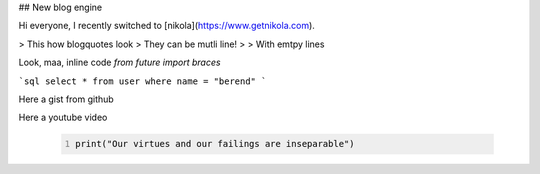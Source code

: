 .. title: About this blog2
.. slug: about-this-blog2
.. date: 2016-06-09 22:23:08 UTC+02:00
.. tags: first-post, nikola, blogging
.. category: 
.. link: 
.. description: 
.. type: text

## New blog engine

Hi everyone,
I recently switched to [nikola](https://www.getnikola.com). 


> This how blogquotes look
> They can be mutli line!
>
> With emtpy lines

Look, maa, inline code `from future import braces`

```sql
select * from user
where name = "berend"
```

Here a gist from github

.. youtube:: wf-BqAjZb8M


.. gist:: 2395294


Here a youtube video

 
 
 .. media:: http://www.youtube.com/watch?v=wyRpAat5oz0
 
 
 .. youtube:: 8N_tupPBtWQ
 
 
 .. vimeo:: 20241459
 
 
 .. soundcloud:: 78131362
 
 
 .. code-block:: python
   :number-lines:

   print("Our virtues and our failings are inseparable")
   

.. chart:: Bar
   :title: 'Browser usage evolution (in %)'
   :x_labels: ["2002", "2003", "2004", "2005", "2006", "2007"]

   'Firefox', [None, None, 0, 16.6, 25, 31]
   'Chrome',  [None, None, None, None, None, None]
   'IE',      [85.8, 84.6, 84.7, 74.5, 66, 58.6]
   'Others',  [14.2, 15.4, 15.3, 8.9, 9, 10.4]
